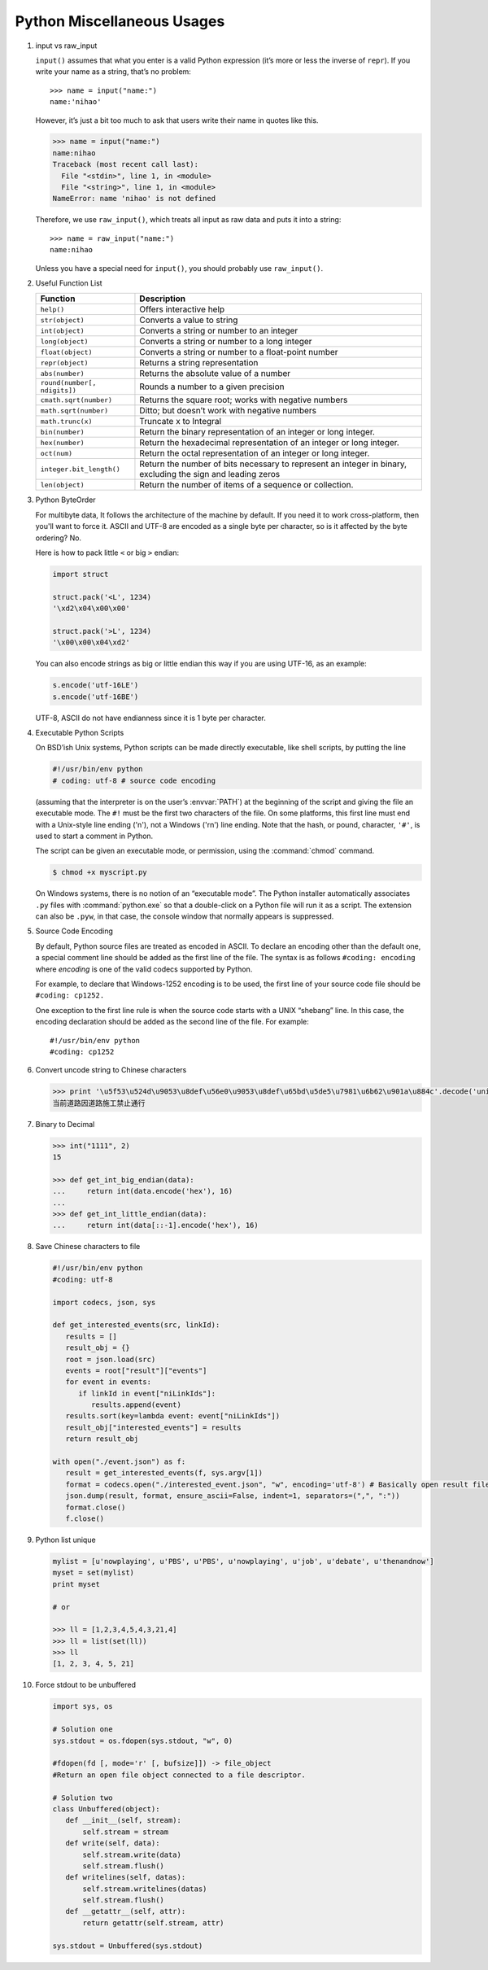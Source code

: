 ***************************
Python Miscellaneous Usages
***************************

#. input vs raw_input

   ``input()`` assumes that what you enter is a valid Python expression (it’s
   more or less the inverse of ``repr``). If you write your name as a string, 
   that’s no problem::
   
      >>> name = input("name:")
      name:'nihao'
   
   However, it’s just a bit too much to ask that users write their name in quotes like this.
   
   .. code-block:: python
   
      >>> name = input("name:")
      name:nihao
      Traceback (most recent call last):
        File "<stdin>", line 1, in <module>
        File "<string>", line 1, in <module>
      NameError: name 'nihao' is not defined
   
   Therefore, we use ``raw_input()``, which treats all input as raw data 
   and puts it into a string::
   
      >>> name = raw_input("name:")
      name:nihao
   
   Unless you have a special need for ``input()``, you should probably use ``raw_input()``.
      
#. Useful Function List

   +------------------------------+------------------------------------------------------------------------+
   | Function                     | Description                                                            |
   +==============================+========================================================================+
   | ``help()``                   | Offers interactive help                                                |
   +------------------------------+------------------------------------------------------------------------+
   | ``str(object)``              | Converts a value to string                                             |
   +------------------------------+------------------------------------------------------------------------+
   | ``int(object)``              | Converts a string or number to an integer                              |
   +------------------------------+------------------------------------------------------------------------+
   | ``long(object)``             | Converts a string or number to a long integer                          |
   +------------------------------+------------------------------------------------------------------------+
   | ``float(object)``            | Converts a string or number to a float-point number                    |
   +------------------------------+------------------------------------------------------------------------+
   | ``repr(object)``             | Returns a string representation                                        |
   +------------------------------+------------------------------------------------------------------------+
   | ``abs(number)``              | Returns the absolute value of a number                                 |
   +------------------------------+------------------------------------------------------------------------+
   | ``round(number[, ndigits])`` | Rounds a number to a given precision                                   |
   +------------------------------+------------------------------------------------------------------------+
   | ``cmath.sqrt(number)``       | Returns the square root; works with negative numbers                   |
   +------------------------------+------------------------------------------------------------------------+
   | ``math.sqrt(number)``        | Ditto; but doesn’t work with negative numbers                          |
   +------------------------------+------------------------------------------------------------------------+
   | ``math.trunc(x)``            | Truncate x to Integral                                                 |
   +------------------------------+------------------------------------------------------------------------+
   | ``bin(number)``              | Return the binary representation of an integer or long integer.        |
   +------------------------------+------------------------------------------------------------------------+
   | ``hex(number)``              | Return the hexadecimal representation of an integer or long integer.   |
   +------------------------------+------------------------------------------------------------------------+
   | ``oct(num)``                 | Return the octal representation of an integer or long integer.         |
   +------------------------------+------------------------------------------------------------------------+
   | ``integer.bit_length()``     | Return the number of bits necessary to represent an integer in binary, |
   |                              | excluding the sign and leading zeros                                   |
   +------------------------------+------------------------------------------------------------------------+
   | ``len(object)``              | Return the number of items of a sequence or collection.                |
   +------------------------------+------------------------------------------------------------------------+


#. Python ByteOrder

   For multibyte data, It follows the architecture of the machine by default. If you need it to work cross-platform, 
   then you'll want to force it. ASCII and UTF-8 are encoded as a single byte per character, so is it affected by 
   the byte ordering? No.
   
   Here is how to pack little ``<`` or big ``>`` endian:
   
   .. code-block:: py
   
      import struct
      
      struct.pack('<L', 1234)
      '\xd2\x04\x00\x00'
      
      struct.pack('>L', 1234)
      '\x00\x00\x04\xd2'
   
   You can also encode strings as big or little endian this way if you are using UTF-16, as an example:
   
   .. code-block:: py
   
      s.encode('utf-16LE')
      s.encode('utf-16BE')
   
   UTF-8, ASCII do not have endianness since it is 1 byte per character.

#. Executable Python Scripts

   On BSD’ish Unix systems, Python scripts can be made directly executable,
   like shell scripts, by putting the line
   
   .. code-block:: sh
   
      #!/usr/bin/env python
      # coding: utf-8 # source code encoding
   
   (assuming that the interpreter is on the user’s :envvar:`PATH`) at the beginning of the script
   and giving the file an executable mode. The ``#!`` must be the first two characters of the file.
   On some platforms, this first line must end with a Unix-style line ending ('\n'),
   not a Windows ('\r\n') line ending. Note that the hash, or pound, character,
   ``'#'``, is used to start a comment in Python.
   
   The script can be given an executable mode, or permission,
   using the :command:`chmod` command.
   
   .. code-block:: sh
   
      $ chmod +x myscript.py
   
   On Windows systems, there is no notion of an “executable mode”.
   The Python installer automatically associates ``.py`` files with :command:`python.exe`
   so that a double-click on a Python file will run it as a script. The extension can also be ``.pyw``,
   in that case, the console window that normally appears is suppressed.


#. Source Code Encoding

   By default, Python source files are treated as encoded in ASCII. 
   To declare an encoding other than the default one, a special comment 
   line should be added as the first line of the file. The syntax is 
   as follows ``#coding: encoding`` where *encoding* is one of the 
   valid codecs supported by Python.
   
   For example, to declare that Windows-1252 encoding is to be used, the 
   first line of your source code file should be ``#coding: cp1252.``
   
   One exception to the first line rule is when the source code starts with 
   a UNIX “shebang” line. In this case, the encoding declaration should be 
   added as the second line of the file. For example::
   
      #!/usr/bin/env python
      #coding: cp1252

#. Convert uncode string to Chinese characters

   .. code-block:: python
   
      >>> print '\u5f53\u524d\u9053\u8def\u56e0\u9053\u8def\u65bd\u5de5\u7981\u6b62\u901a\u884c'.decode('unicode-escape')
      当前道路因道路施工禁止通行


#. Binary to Decimal

   .. code-block:: py
   
      >>> int("1111", 2)
      15
      
      >>> def get_int_big_endian(data):
      ...     return int(data.encode('hex'), 16)
      ...
      >>> def get_int_little_endian(data):
      ...     return int(data[::-1].encode('hex'), 16)


#. Save Chinese characters to file

   .. code-block:: py

      #!/usr/bin/env python
      #coding: utf-8
      
      import codecs, json, sys
      
      def get_interested_events(src, linkId):
         results = []
         result_obj = {}
         root = json.load(src)
         events = root["result"]["events"]
         for event in events:
            if linkId in event["niLinkIds"]:
               results.append(event)
         results.sort(key=lambda event: event["niLinkIds"])
         result_obj["interested_events"] = results
         return result_obj
   
      with open("./event.json") as f:
         result = get_interested_events(f, sys.argv[1])
         format = codecs.open("./interested_event.json", "w", encoding='utf-8') # Basically open result file with utf-8 encoding
         json.dump(result, format, ensure_ascii=False, indent=1, separators=(",", ":"))
         format.close()
         f.close()

#. Python list unique
   
   .. code-block:: py

      mylist = [u'nowplaying', u'PBS', u'PBS', u'nowplaying', u'job', u'debate', u'thenandnow']
      myset = set(mylist)
      print myset

      # or

      >>> ll = [1,2,3,4,5,4,3,21,4]
      >>> ll = list(set(ll))
      >>> ll
      [1, 2, 3, 4, 5, 21]

#. Force stdout to be unbuffered
   
   .. code-block:: py

      import sys, os
      
      # Solution one
      sys.stdout = os.fdopen(sys.stdout, "w", 0)

      #fdopen(fd [, mode='r' [, bufsize]]) -> file_object
      #Return an open file object connected to a file descriptor.

      # Solution two
      class Unbuffered(object):
         def __init__(self, stream):
             self.stream = stream
         def write(self, data):
             self.stream.write(data)
             self.stream.flush()
         def writelines(self, datas):
             self.stream.writelines(datas)
             self.stream.flush()
         def __getattr__(self, attr):
             return getattr(self.stream, attr)

      sys.stdout = Unbuffered(sys.stdout)



